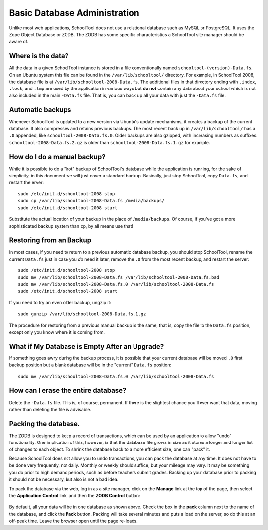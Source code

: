 Basic Database Administration
=============================

Unlike most web applications, SchoolTool does not use a relational database such as MySQL or PostgreSQL.  It uses the Zope Object Database or ZODB.  The ZODB has some specific characteristics a SchoolTool site manager should be aware of.

Where is the data?
------------------

All the data in a given SchoolTool instance is stored in a file conventionally named ``schooltool-(version)-Data.fs``.  On an Ubuntu system this file can be found in the ``/var/lib/schooltool/`` directory.  For example, in SchoolTool 2008, the database file is at ``/var/lib/schooltool-2008-Data.fs``.  The additional files in that directory ending with ``.index``, ``.lock``, and ``.tmp`` are used by the application in various ways but **do not** contain any data about your school which is not also included in the main ``-Data.fs`` file.  That is, you can back up all your data with just the ``-Data.fs`` file.

Automatic backups
-----------------

Whenever SchoolTool is updated to a new version via Ubuntu's update mechanisms, it creates a backup of the current database.  It also compresses and retains previous backups.  The most recent back up in ``/var/lib/schooltool/`` has a ``.0`` appended, like ``schooltool-2008-Data.fs.0``.  Older backups are also gzipped, with increasing numbers as suffixes.  ``schooltool-2008-Data.fs.2.gz`` is older than ``schooltool-2008-Data.fs.1.gz`` for example.

How do I do a manual backup?
----------------------------

While it is possible to do a "hot" backup of SchoolTool's database while the application is running, for the sake of simplicity, in this document we will just cover a standard backup.  Basically, just stop SchoolTool, copy ``Data.fs``, and restart the erver::

    sudo /etc/init.d/schooltool-2008 stop
    sudo cp /var/lib/schooltool-2008-Data.fs /media/backups/
    sudo /etc/init.d/schooltool-2008 start

Substitute the actual location of your backup in the place of ``/media/backups``.  Of course, if you've got a more sophisticated backup system than ``cp``, by all means use that!

Restoring from an Backup
------------------------

In most cases, if you need to return to a previous automatic database backup, you should stop SchoolTool, rename the current ``Data.fs`` just in case you *do* need it later, remove the ``.0`` from the most recent backup, and restart the server::

    sudo /etc/init.d/schooltool-2008 stop
    sudo mv /var/lib/schooltool-2008-Data.fs /var/lib/schooltool-2008-Data.fs.bad
    sudo mv /var/lib/schooltool-2008-Data.fs.0 /var/lib/schooltool-2008-Data.fs
    sudo /etc/init.d/schooltool-2008 start

If you need to try an even older backup, ungzip it::

    sudo gunzip /var/lib/schooltool-2008-Data.fs.1.gz 

The procedure for restoring from a previous manual backup is the same, that is, copy the file to the ``Data.fs`` position, except only you know where it is coming from.

What if My Database is Empty After an Upgrade?
----------------------------------------------

If something goes awry during the backup process, it is possible that your current database will be moved ``.0`` first backup position but a blank database will be in the "current" ``Data.fs`` position::

    sudo mv /var/lib/schooltool-2008-Data.fs.0 /var/lib/schooltool-2008-Data.fs

How can I erase the entire database?
------------------------------------

Delete the ``-Data.fs`` file.  This is, of course, permanent.  If there is the slightest chance you'll ever want that data, moving rather than deleting the file is advisable.

Packing the database.
---------------------

The ZODB is designed to keep a record of transactions, which can be used by an application to allow "undo" functionality.  One implication of this, however, is that the database file grows in size as it stores a longer and longer list of changes to each object.  To shrink the database back to a more efficient size, one can "pack" it.  

Because SchoolTool does not allow you to undo transactions, you can pack the database at any time.  It does not have to be done very frequently, not daily.  Monthly or weekly should suffice, but your mileage may vary.  It may be something you do prior to high demand periods, such as before teachers submit grades.  Backing up your database prior to packing it should not be necessary, but also is not a bad idea.

To pack the database via the web, log in as a site manager, click on the **Manage** link at the top of the page, then select the **Application Control** link, and then the **ZODB Control** button:

   .. image:: images/packing.png

By default, all your data will be in one database as shown above.  Check the box in the **pack** column next to the name of the database, and click the **Pack** button.  Packing will take several minutes and puts a load on the server, so do this at an off-peak time.  Leave the browser open until the page re-loads.

